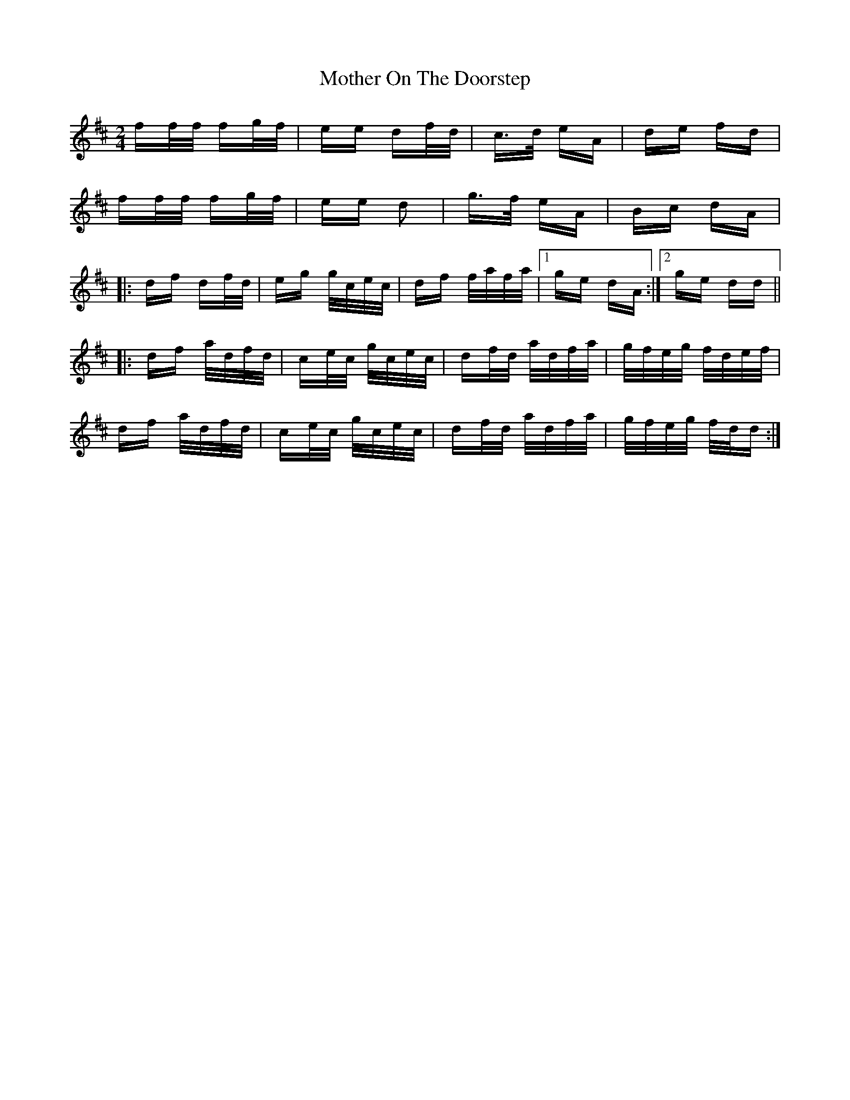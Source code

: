 X: 27840
T: Mother On The Doorstep
R: polka
M: 2/4
K: Dmajor
ff/f/ fg/f/|ee df/d/|c>d eA|de fd|
ff/f/ fg/f/|ee d2|g>f eA|Bc dA|
|:df df/d/|eg g/c/e/c/|df f/a/f/a/|1 ge dA:|2 ge dd||
|:df a/d/f/d/|ce/c/ g/c/e/c/|df/d/ a/d/f/a/|g/f/e/g/ f/d/e/f/|
df a/d/f/d/|ce/c/ g/c/e/c/|df/d/ a/d/f/a/|g/f/e/g/ f/d/d:|

